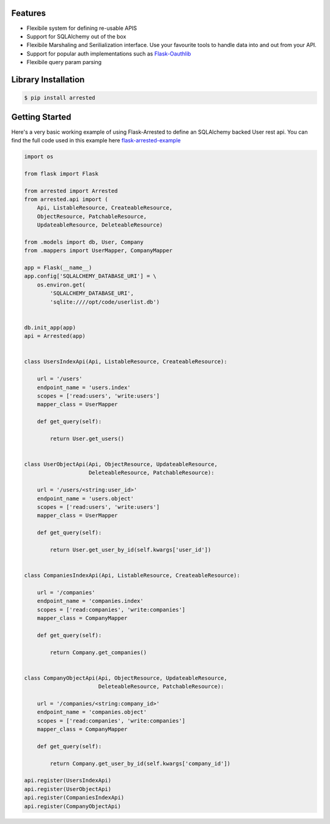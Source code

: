 Features
----------

- Flexibile system for defining re-usable APIS
- Support for SQLAlchemy out of the box
- Flexibile Marshaling and Serilialization interface.  Use your favourite tools to handle data into and out from your API.
- Support for popular auth implementations such as `Flask-Oauthlib <https://github.com/lepture/flask-oauthlib>`_
- Flexibile query param parsing

Library Installation
--------------------

.. code-block:: bash

   $ pip install arrested


Getting Started
--------------------

Here's a very basic working example of using Flask-Arrested to define an
SQLAlchemy backed User rest api.  You can find the full code used in this example here `flask-arrested-example <https://github.com/oldstlabs/flask-arrested-example>`_

.. code-block:: python

    import os

    from flask import Flask

    from arrested import Arrested
    from arrested.api import (
        Api, ListableResource, CreateableResource,
        ObjectResource, PatchableResource,
        UpdateableResource, DeleteableResource)

    from .models import db, User, Company
    from .mappers import UserMapper, CompanyMapper

    app = Flask(__name__)
    app.config['SQLALCHEMY_DATABASE_URI'] = \
        os.environ.get(
            'SQLALCHEMY_DATABASE_URI',
            'sqlite:////opt/code/userlist.db')


    db.init_app(app)
    api = Arrested(app)


    class UsersIndexApi(Api, ListableResource, CreateableResource):

        url = '/users'
        endpoint_name = 'users.index'
        scopes = ['read:users', 'write:users']
        mapper_class = UserMapper

        def get_query(self):

            return User.get_users()


    class UserObjectApi(Api, ObjectResource, UpdateableResource,
                        DeleteableResource, PatchableResource):

        url = '/users/<string:user_id>'
        endpoint_name = 'users.object'
        scopes = ['read:users', 'write:users']
        mapper_class = UserMapper

        def get_query(self):

            return User.get_user_by_id(self.kwargs['user_id'])


    class CompaniesIndexApi(Api, ListableResource, CreateableResource):

        url = '/companies'
        endpoint_name = 'companies.index'
        scopes = ['read:companies', 'write:companies']
        mapper_class = CompanyMapper

        def get_query(self):

            return Company.get_companies()


    class CompanyObjectApi(Api, ObjectResource, UpdateableResource,
                           DeleteableResource, PatchableResource):

        url = '/companies/<string:company_id>'
        endpoint_name = 'companies.object'
        scopes = ['read:companies', 'write:companies']
        mapper_class = CompanyMapper

        def get_query(self):

            return Company.get_user_by_id(self.kwargs['company_id'])

    api.register(UsersIndexApi)
    api.register(UserObjectApi)
    api.register(CompaniesIndexApi)
    api.register(CompanyObjectApi)
